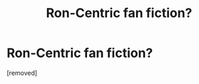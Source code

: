 #+TITLE: Ron-Centric fan fiction?

* Ron-Centric fan fiction?
:PROPERTIES:
:Author: xd3n1sxuk
:Score: 1
:DateUnix: 1502137516.0
:DateShort: 2017-Aug-08
:END:
[removed]

